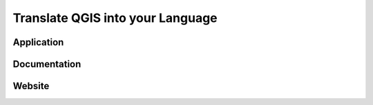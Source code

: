 Translate QGIS into your Language
=================================

Application
-----------

Documentation
-------------

Website
-------
